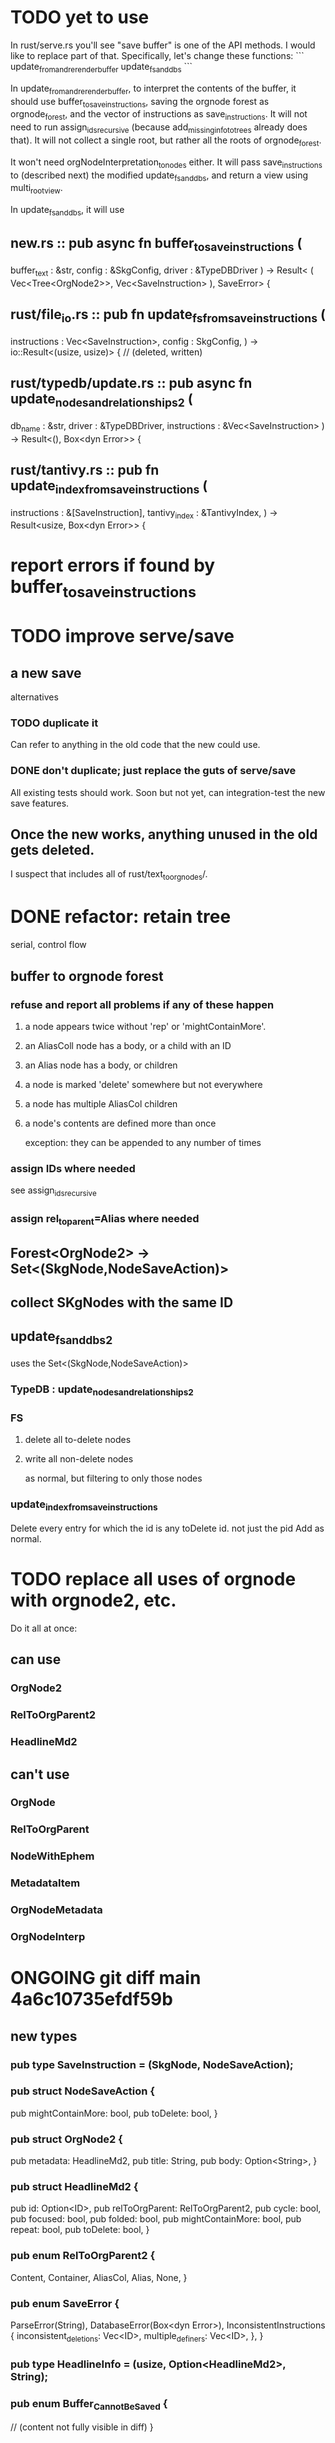 * TODO yet to use
In rust/serve.rs you'll see "save buffer" is one of the API methods.
I would like to replace part of that.
Specifically, let's change these functions:
```
  update_from_and_rerender_buffer
  update_fs_and_dbs
```

In update_from_and_rerender_buffer, to interpret the contents of the buffer, it should use buffer_to_save_instructions, saving the orgnode forest as orgnode_forest, and the vector of instructions as save_instructions. It will not need to run assign_ids_recursive (because add_missing_info_to_trees already does that). It will not collect a single root, but rather all the roots of orgnode_forest.

It won't need orgNodeInterpretation_to_nodes either. It will pass save_instructions to (described next) the modified update_fs_and_dbs, and return a view using multi_root_view.

In update_fs_and_dbs, it will use

** new.rs :: pub async fn buffer_to_save_instructions (
  buffer_text : &str,
  config      : &SkgConfig,
  driver      : &TypeDBDriver
) -> Result<
    ( Vec<Tree<OrgNode2>>,
      Vec<SaveInstruction>
    ), SaveError> {
** rust/file_io.rs :: pub fn update_fs_from_saveinstructions (
   instructions : Vec<SaveInstruction>,
   config       : SkgConfig,
   ) -> io::Result<(usize, usize)> { // (deleted, written)
** rust/typedb/update.rs :: pub async fn update_nodes_and_relationships2 (
     db_name : &str,
     driver  : &TypeDBDriver,
     instructions : &Vec<SaveInstruction>
   ) -> Result<(), Box<dyn Error>> {
** rust/tantivy.rs :: pub fn update_index_from_save_instructions (
  instructions  : &[SaveInstruction],
  tantivy_index : &TantivyIndex,
) -> Result<usize, Box<dyn Error>> {
* report errors if found by buffer_to_save_instructions
* TODO improve serve/save
** a new save
   alternatives
*** TODO duplicate it
    Can refer to anything in the old code that the new could use.
*** DONE don't duplicate; just replace the guts of serve/save
    All existing tests should work.
    Soon but not yet, can integration-test the new save features.
** Once the new works, anything unused in the old gets deleted.
   I suspect that includes all of rust/text_to_orgnodes/.
* DONE refactor: retain tree
  serial, control flow
** buffer to orgnode forest
*** refuse and report all problems if any of these happen
**** a node appears twice without 'rep' or 'mightContainMore'.
**** an AliasColl node has a body, or a child with an ID
**** an Alias node has a body, or children
**** a node is marked 'delete' somewhere but not everywhere
**** a node has multiple AliasCol children
**** a node's contents are defined more than once
     exception: they can be appended to any number of times
*** assign IDs where needed
    see assign_ids_recursive
*** assign rel_to_parent=Alias where needed
** Forest<OrgNode2> -> Set<(SkgNode,NodeSaveAction)>
** collect SKgNodes with the same ID
** update_fs_and_dbs2
   uses the Set<(SkgNode,NodeSaveAction)>
*** TypeDB : update_nodes_and_relationships2
*** FS
**** delete all to-delete nodes
**** write all non-delete nodes
     as normal, but filtering to only those nodes
*** update_index_from_save_instructions
    Delete every entry for which the id is any toDelete id.
      not just the pid
    Add as normal.
* TODO replace all uses of orgnode with orgnode2, etc.
  Do it all at once:
** can use
*** OrgNode2
*** RelToOrgParent2
*** HeadlineMd2
** can't use
*** OrgNode
*** RelToOrgParent
*** NodeWithEphem
*** MetadataItem
*** OrgNodeMetadata
*** OrgNodeInterp
* ONGOING git diff main 4a6c10735efdf59b
** new types
*** pub type SaveInstruction = (SkgNode, NodeSaveAction);
*** pub struct NodeSaveAction {
  pub mightContainMore: bool,
  pub toDelete: bool,
}
*** pub struct OrgNode2 {
  pub metadata: HeadlineMd2,
  pub title: String,
  pub body: Option<String>,
}
*** pub struct HeadlineMd2 {
  pub id: Option<ID>,
  pub relToOrgParent: RelToOrgParent2,
  pub cycle: bool,
  pub focused: bool,
  pub folded: bool,
  pub mightContainMore: bool,
  pub repeat: bool,
  pub toDelete: bool,
}
*** pub enum RelToOrgParent2 {
  Content,
  Container,
  AliasCol,
  Alias,
  None,
}
*** pub enum SaveError {
  ParseError(String),
  DatabaseError(Box<dyn Error>),
  InconsistentInstructions {
    inconsistent_deletions: Vec<ID>,
    multiple_definers: Vec<ID>,
  },
}
*** pub type HeadlineInfo = (usize, Option<HeadlineMd2>, String);
*** pub enum Buffer_Cannot_Be_Saved {
  // (content not fully visible in diff)
}

** field name changes in existing types
*** OrgNodeMetadata fields renamed:
  might_contain_more -> mightContainMore
  rel_to_parent -> relToOrgParent
** deleted types
*** (none detected)
** new functions
*** pub fn write_all_nodes_to_fs (
  nodes  : Vec<SkgNode>,
  config : SkgConfig,
) -> io  ::Result<usize> {
*** pub fn delete_all_nodes_from_fs (
  nodes  : Vec<SkgNode>,
  config : SkgConfig,
) -> io::Result<usize>
*** pub enum SaveError {
  ParseError(String),
  DatabaseError(Box<dyn Error>),
  InconsistentInstructions {
    inconsistent_deletions: Vec<ID>,
    multiple_definers: Vec<ID>, }, }
*** pub async fn buffer_to_save_instructions (
  buffer_text : &str,
  config      : &SkgConfig,
  driver      : &TypeDBDriver
) -> Result<Vec<SaveInstruction>, SaveError> {
* I regret not having asked for a refactoring plan.
* What {functions,types} bundle separble concerns?
** NodeWithEphem
* retain metadata when replacing node
  When a backview replaces text,
  it should retain the origin headline's
  relationship to its org-parent.
* link-sourceward view
** then eliminate further redundancy, if any
* generalize the Rust backpath rendering function
  Takes a lambda involving (probably)
    path_to_end_cycle_and_or_branches,
  and a starting level.
  The lambda can drop the first member of the path, or not.
* create new data without fetching preexisting data
  and add an integration test.
  Use a temp config, and delete it if the test passes.
* integration test for containerward view
* [[id:ba8fbc06-bb9c-4d69-bb1c-34cd1f80fdf4][multiple level-1 branches]]
* override the ordinary save command
* If there is a containerward "}" herald, the "ID exists" herald can be omitted.
* [[id:28d61c54-d474-4828-8ef9-e83b25c12ae8][heralds: more properties]]
  esp. rootness and multiple containment
* [[id:fb72f38e-bef6-4de9-a29b-00f0e46afbbb][deletion]]
* [[id:bc8fd4c3-0566-400c-96a8-0f4632e7fd1c][merging]]
* A node's ID should probably always be its primary one.
  In the medatata?
  As its name in the filesystem?
* retain focus, folding on save
** `org_from_node_recursive` should use its `focus` argument.
   This seems easy.
* not pressing
** refactoring
*** Parse metadata in Rust, not Emacs.
    see `skg-get-current-headline-metadata`
*** use s-exp parsing
**** in rust/serve/containerward_view.rs
     fn extract_containerward_view_params
**** in rust/serve/node_aliases.rs
     fn extract_node_aliases_params
**** in rust/serve/util.rs
***** definitely
      fn request_type_from_request (
      fn node_id_from_single_root_view_request (
      fn search_terms_from_request (
***** and maybe
      fn extract_quoted_value_from_sexp (
*** move empty_skgnode from tests into skgnode.rs
    and then use it for lots of tests
*** Use anyhow or eyre crates for better error handling
**** Cargo.toml
  anyhow = "1.0"
**** usage
  use anyhow::Context;

  let driver = TypeDBDriver::new(...)
      .await
      .context("Failed to connect to TypeDB server")?;
*** Avoid uses of `unwrap` in Rust.
*** find 'panic's, replace with Result
*** once it's possible, make a good pids_from_ids
    see [[./not_using/pids_from_ids]]
** fancy features
*** show binary relationship label with optional intermediating node
    esp. nice if you can filter on those labels,
    or on an ontology they belong to that groups them
*** show when a link is bi-directional
*** list which links are in a node's recursive content
*** [[id:e6e855d9-f2e8-456e-87d7-e82379ead9f1][show co-targeters, co-ancestors]]
* idiot-proof the save mechanism
** Collect all duplicated nodes.
   The user might have edited the contents of each,
   even though they're not supposed to.
   If they have, keep the first one's title,
   add a warning about the title conflict if any
   to the warnings being accumulated,
   collect all of its contents from the different instances,
   and dedup that collection.
* document
** that filenames must correspond to PIDs
** the dangers of repeated nodes to the user
   The original data model was that each node would have only one container. That proved infeasible, because the user can copy data at will. So skg accepts such data. But bear in mind that it is dangerous. The danger is this: If a node has branches, and is copied somewhere earlier in the same document, then that new copy will take precedence. Edits to it will be treated as *the* edits. If all you did was copy the node but not its branches, its branches will be lost when you save.
** find where to put this comment
 // Titles can include hyperlinks,
 // but can be searched for as if each hyperlink
 // was equal to its label, thanks to replace_each_link_with_its_label.
** change graph -> web
** drop [[../docs/progress.md][progress.md]]
** Didactically, concept maps > knowledge graph.
** [[../docs/data-model.md][The data model]] and [[../docs/sharing-model.md][The sharing model]] overlap
   as documents.
* solutions
** to extract Emacs properties into Rust
   use [[~/hodal/emacs/property-dump.el][property-dump]]
